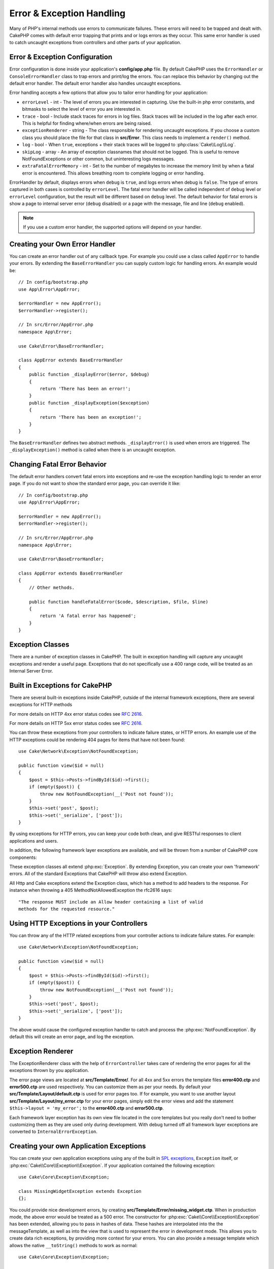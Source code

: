 Error & Exception Handling
##########################

Many of PHP's internal methods use errors to communicate failures. These errors
will need to be trapped and dealt with. CakePHP comes with default error
trapping that prints and or logs errors as they occur. This same error handler
is used to catch uncaught exceptions from controllers and other parts of your
application.

.. _error-configuration:

Error & Exception Configuration
================================

Error configuration is done inside your application's **config/app.php**
file. By default CakePHP uses the ``ErrorHandler`` or ``ConsoleErrorHandler``
class to trap errors and print/log the errors. You can replace this behavior by
changing out the default error handler. The default error handler also handles
uncaught exceptions.

Error handling accepts a few options that allow you to tailor error handling for
your application:

* ``errorLevel`` - int - The level of errors you are interested in capturing.
  Use the built-in php error constants, and bitmasks to select the level of
  error you are interested in.
* ``trace`` - bool - Include stack traces for errors in log files. Stack
  traces will be included in the log after each error. This is helpful for
  finding where/when errors are being raised.
* ``exceptionRenderer`` - string - The class responsible for rendering uncaught
  exceptions. If you choose a custom class you should place the file for that
  class in **src/Error**. This class needs to implement a ``render()`` method.
* ``log`` - bool - When ``true``, exceptions + their stack traces will be
  logged to :php:class:`Cake\\Log\\Log`.
* ``skipLog`` - array - An array of exception classnames that should not be
  logged. This is useful to remove NotFoundExceptions or other common, but
  uninteresting logs messages.
* ``extraFatalErrorMemory`` - int - Set to the number of megabytes to increase
  the memory limit by when a fatal error is encountered. This allows breathing
  room to complete logging or error handling.

ErrorHandler by default, displays errors when ``debug`` is ``true``, and logs
errors when debug is ``false``. The type of errors captured in both cases is
controlled by ``errorLevel``. The fatal error handler will be called independent
of ``debug`` level or ``errorLevel`` configuration, but the result will be
different based on ``debug`` level. The default behavior for fatal errors is
show a page to internal server error (``debug`` disabled) or a page with the
message, file and line (``debug`` enabled).

.. note::

    If you use a custom error handler, the supported options will
    depend on your handler.

Creating your Own Error Handler
===============================

You can create an error handler out of any callback type. For example you could
use a class called ``AppError`` to handle your errors. By extending the
``BaseErrorHandler`` you can supply custom logic for handling errors.
An example would be::

    // In config/bootstrap.php
    use App\Error\AppError;

    $errorHandler = new AppError();
    $errorHandler->register();

    // In src/Error/AppError.php
    namespace App\Error;

    use Cake\Error\BaseErrorHandler;

    class AppError extends BaseErrorHandler
    {
        public function _displayError($error, $debug)
        {
            return 'There has been an error!';
        }
        public function _displayException($exception)
        {
            return 'There has been an exception!';
        }
    }

The ``BaseErrorHandler`` defines two abstract methods. ``_displayError()`` is
used when errors are triggered. The ``_displayException()`` method is called
when there is an uncaught exception.


Changing Fatal Error Behavior
=============================

The default error handlers convert fatal errors into exceptions and re-use the
exception handling logic to render an error page. If you do not want to show the
standard error page, you can override it like::

    // In config/bootstrap.php
    use App\Error\AppError;

    $errorHandler = new AppError();
    $errorHandler->register();

    // In src/Error/AppError.php
    namespace App\Error;

    use Cake\Error\BaseErrorHandler;

    class AppError extends BaseErrorHandler
    {
        // Other methods.

        public function handleFatalError($code, $description, $file, $line)
        {
            return 'A fatal error has happened';
        }
    }

.. php:namespace:: Cake\Network\Exception

Exception Classes
=================

There are a number of exception classes in CakePHP. The built in exception
handling will capture any uncaught exceptions and render a useful page.
Exceptions that do not specifically use a 400 range code, will be treated as an
Internal Server Error.

.. _built-in-exceptions:

Built in Exceptions for CakePHP
===============================

There are several built-in exceptions inside CakePHP, outside of the
internal framework exceptions, there are several
exceptions for HTTP methods

.. php:exception:: BadRequestException

    Used for doing 400 Bad Request error.

.. php:exception:: UnauthorizedException

    Used for doing a 401 Unauthorized error.

.. php:exception:: ForbiddenException

    Used for doing a 403 Forbidden error.

.. versionadded:: 3.1

    InvalidCsrfTokenException has been added.

.. php:exception:: InvalidCsrfTokenException

    Used for doing a 403 error caused by an invalid CSRF token.

.. php:exception:: NotFoundException

    Used for doing a 404 Not found error.

.. php:exception:: MethodNotAllowedException

    Used for doing a 405 Method Not Allowed error.



.. php:exception:: NotAcceptableException

    Used for doing a 406 Not Acceptable error.
    
    .. versionadded:: 3.1.7 NotAcceptableException has been added.

.. php:exception:: ConflictException

    Used for doing a 409 Conflict error.

    .. versionadded:: 3.1.7 ConflictException has been added.

.. php:exception:: GoneException

    Used for doing a 410 Gone error.

    .. versionadded:: 3.1.7 GoneException has been added.

For more details on HTTP 4xx error status codes see :rfc:`2616#section-10.4`.


.. php:exception:: InternalErrorException

    Used for doing a 500 Internal Server Error.

.. php:exception:: NotImplementedException

    Used for doing a 501 Not Implemented Errors.



.. php:exception:: ServiceUnavailableException

    Used for doing a 503 Service Unavailable error.

    .. versionadded:: 3.1.7 Service Unavailable has been added.

For more details on HTTP 5xx error status codes see :rfc:`2616#section-10.5`.


You can throw these exceptions from your controllers to indicate failure states,
or HTTP errors. An example use of the HTTP exceptions could be rendering 404
pages for items that have not been found::

    use Cake\Network\Exception\NotFoundException;
    
    public function view($id = null)
    {
        $post = $this->Posts->findById($id)->first();
        if (empty($post)) {
            throw new NotFoundException(__('Post not found'));
        }
        $this->set('post', $post);
        $this->set('_serialize', ['post']);
    }

By using exceptions for HTTP errors, you can keep your code both clean, and give
RESTful responses to client applications and users.

In addition, the following framework layer exceptions are available, and will
be thrown from a number of CakePHP core components:

.. php:namespace:: Cake\View\Exception

.. php:exception:: MissingViewException

    The chosen view class could not be found.

.. php:exception:: MissingTemplateException

    The chosen template file could not be found.

.. php:exception:: MissingLayoutException

    The chosen layout could not be found.

.. php:exception:: MissingHelperException

    The chosen helper could not be found.

.. php:exception:: MissingElementException

    The chosen element file could not be found.

.. php:exception:: MissingCellException

    The chosen cell class could not be found.

.. php:exception:: MissingCellViewException

    The chosen cell view file could not be found.

.. php:namespace:: Cake\Controller\Exception

.. php:exception:: MissingComponentException

    A configured component could not be found.

.. php:exception:: MissingActionException

    The requested controller action could not be found.

.. php:exception:: PrivateActionException

    Accessing private/protected/_ prefixed actions.

.. php:namespace:: Cake\Console\Exception

.. php:exception:: ConsoleException

    A console library class encounter an error.

.. php:exception:: MissingTaskException

    A configured task could not found.

.. php:exception:: MissingShellException

    The shell class could not be found.

.. php:exception:: MissingShellMethodException

    The chosen shell class has no method of that name.

.. php:namespace:: Cake\Database\Exception

.. php:exception:: MissingConnectionException

    A model's connection is missing.

.. php:exception:: MissingDriverException

    A database driver could not be found.

.. php:exception:: MissingExtensionException

    A PHP extension is missing for the database driver.

.. php:namespace:: Cake\ORM\Exception

.. php:exception:: MissingTableException

    A model's table could not be found.

.. php:exception:: MissingEntityException

    A model's entity could not be found.

.. php:exception:: MissingBehaviorException

    A model's behavior could not be found.

.. php:namespace:: Cake\Datasource\Exception

.. php:exception:: RecordNotFoundException

   The requested record could not be found. This will also set HTTP response headers to 404.

.. php:namespace:: Cake\Routing\Exception

.. php:exception:: MissingControllerException

    The requested controller could not be found.

.. php:exception:: MissingRouteException

    The requested URL cannot be reverse routed or cannot be parsed.

.. php:exception:: MissingDispatcherFilterException

    The dispatcher filter could not be found.

.. php:namespace:: Cake\Core\Exception

.. php:exception:: Exception

    Base exception class in CakePHP. All framework layer exceptions thrown by
    CakePHP will extend this class.

These exception classes all extend :php:exc:`Exception`.
By extending Exception, you can create your own 'framework' errors.
All of the standard Exceptions that CakePHP will throw also extend Exception.

.. php:method:: responseHeader($header = null, $value = null)

    See :php:func:`Cake\\Network\\Request::header()`

All Http and Cake exceptions extend the Exception class, which has a method
to add headers to the response. For instance when throwing a 405
MethodNotAllowedException the rfc2616 says::

    "The response MUST include an Allow header containing a list of valid
    methods for the requested resource."

Using HTTP Exceptions in your Controllers
=========================================

You can throw any of the HTTP related exceptions from your controller actions
to indicate failure states. For example::

    use Cake\Network\Exception\NotFoundException;
    
    public function view($id = null)
    {
        $post = $this->Posts->findById($id)->first();
        if (empty($post)) {
            throw new NotFoundException(__('Post not found'));
        }
        $this->set('post', $post);
        $this->set('_serialize', ['post']);
    }

The above would cause the configured exception handler to catch and
process the :php:exc:`NotFoundException`. By default this will create an error
page, and log the exception.

.. _error-views:

Exception Renderer
==================

.. php:class:: ExceptionRenderer(Exception $exception)

The ExceptionRenderer class with the help of ``ErrorController`` takes care of
rendering the error pages for all the exceptions thrown by you application.

The error page views are located at **src/Template/Error/**. For all 4xx and
5xx errors the template files **error400.ctp** and **error500.ctp** are used
respectively. You can customize them as per your needs. By default your
**src/Template/Layout/default.ctp** is used for error pages too. If for
example, you want to use another layout **src/Template/Layout/my_error.ctp**
for your error pages, simply edit the error views and add the statement
``$this->layout = 'my_error';`` to the **error400.ctp** and **error500.ctp**.

Each framework layer exception has its own view file located in the core
templates but you really don't need to bother customizing them as they are used
only during development. With debug turned off all framework layer exceptions
are converted to ``InternalErrorException``.

.. index:: application exceptions

Creating your own Application Exceptions
========================================

You can create your own application exceptions using any of the built in `SPL
exceptions <http://php.net/manual/en/spl.exceptions.php>`_, ``Exception``
itself, or :php:exc:`Cake\\Core\\Exception\\Exception`.
If your application contained the following exception::

    use Cake\Core\Exception\Exception;

    class MissingWidgetException extends Exception
    {};

You could provide nice development errors, by creating
**src/Template/Error/missing_widget.ctp**. When in production mode, the above
error would be treated as a 500 error. The constructor for
:php:exc:`Cake\\Core\\Exception\\Exception` has been extended, allowing you to
pass in hashes of data. These hashes are interpolated into the the
messageTemplate, as well as into the view that is used to represent the error
in development mode. This allows you to create data rich exceptions, by
providing more context for your errors. You can also provide a message template
which allows the native ``__toString()`` methods to work as normal::

    use Cake\Core\Exception\Exception;

    class MissingWidgetException extends Exception
    {
        protected $_messageTemplate = 'Seems that %s is missing.';
    }

    throw new MissingWidgetException(['widget' => 'Pointy']);


When caught by the built in exception handler, you would get a ``$widget``
variable in your error view template. In addition if you cast the exception
as a string or use its ``getMessage()`` method you will get
``Seems that Pointy is missing.``. This allows you to quickly create
your own rich development errors, just like CakePHP uses internally.


Creating Custom Status Codes
----------------------------

You can create custom HTTP status codes by changing the code used when
creating an exception::

    throw new MissingWidgetHelperException('Its not here', 501);

Will create a 501 response code, you can use any HTTP status code
you want. In development, if your exception doesn't have a specific
template, and you use a code equal to or greater than 500 you will
see the **error500.ctp** template. For any other error code you'll get the
**error400.ctp** template. If you have defined an error template for your
custom exception, that template will be used in development mode.
If you'd like your own exception handling logic even in production,
see the next section.


Extending and Implementing your own Exception Handlers
======================================================

You can implement application specific exception handling in one of a
few ways. Each approach gives you different amounts of control over
the exception handling process.

- Create and register your own custom error handlers.
- Extend the ``BaseErrorHandler`` provided by CakePHP.
- Set the ``exceptionRenderer`` option on the default error handler.

In the next few sections, we will detail the various approaches and the
benefits each has.

Create and Register your own Exception Handler
----------------------------------------------

Creating your own exception handler gives you full control over the exception
handling process. You will have to call ``set_exception_handler`` yourself in
this situation.

Extend the BaseErrorHandler
---------------------------

The :ref:`error-configuration` section has an example of this.

Using the exceptionRenderer Option of the Default Handler
---------------------------------------------------------

If you don't want to take control of the exception handling, but want to change
how exceptions are rendered you can use the ``exceptionRenderer`` option in
**config/app.php** to choose a class that will render exception pages. By
default :php:class:`Cake\\Core\\Exception\\ExceptionRenderer` is used. Your
custom exception renderer class should be placed in **src/Error**. In a custom
exception rendering class you can provide specialized handling for application
specific errors::

    // In src/Error/AppExceptionRenderer.php
    namespace App\Error;

    use Cake\Error\ExceptionRenderer;

    class AppExceptionRenderer extends ExceptionRenderer
    {
        public function missingWidget($error)
        {
            return 'Oops that widget is missing!';
        }
    }


    // In config/app.php
    'Error' => [
        'exceptionRenderer' => 'App\Error\AppExceptionRenderer',
        // ...
    ],
    // ...

The above would handle any exceptions of the type ``MissingWidgetException``,
and allow you to provide custom display/handling logic for those application
exceptions. Exception handling methods get the exception being handled as
their argument. Your custom exception rendering can return either a string or
a ``Response`` object. Returning a ``Response`` will give you full control
over the response.

.. note::

    Your custom renderer should expect an exception in its constructor, and
    implement a render method. Failing to do so will cause additional errors.

    If you are using a custom exception handling, configuring the renderer will
    have no effect. Unless you reference it inside your implementation.

Creating a Custom Controller to Handle Exceptions
-------------------------------------------------

By convention CakePHP will use ``App\Controller\ErrorController`` if it exists.
Implementing this class can give you a configuration free way of customizing
error page output.

If you are using custom exception renderer, you can use the ``_getController()``
method to return a customize the controller.  By implementing
``_getController()`` in your exception renderer you can use any controller you
want::

    // in src/Error/AppExceptionRenderer
    namespace App\Error;

    use App\Controller\SuperCustomErrorController;
    use Cake\Error\ExceptionRenderer;

    class AppExceptionRenderer extends ExceptionRenderer
    {
        protected function _getController($exception)
        {
            return new SuperCustomErrorController();
        }
    }

    // in config/app.php
    'Error' => [
        'exceptionRenderer' => 'App\Error\AppExceptionRenderer',
        // ...
    ],
    // ...

The error controller, whether custom or conventional, is used to render the
error page view and receives all the standard request life-cycle events.

Logging Exceptions
------------------

Using the built-in exception handling, you can log all the exceptions that are
dealt with by ErrorHandler by setting the ``log`` option to ``true`` in your
**config/app.php**. Enabling this will log every exception to
:php:class:`Cake\\Log\\Log` and the configured loggers.

.. note::

    If you are using a custom exception handler this setting will have
    no effect. Unless you reference it inside your implementation.

.. meta::
    :title lang=en: Error & Exception Handling
    :keywords lang=en: stack traces,error constants,error array,default displays,anonymous functions,error handlers,default error,error level,exception handler,php error,error handler,write error,core classes,exception handling,configuration error,application code,callback,custom error,exceptions,bitmasks,fatal error, http status codes
